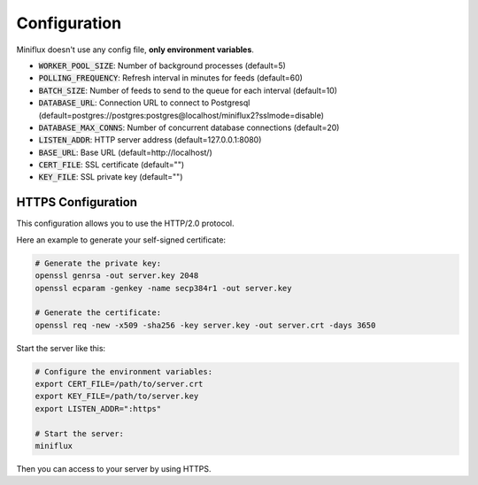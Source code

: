 Configuration
=============

Miniflux doesn't use any config file, **only environment variables**.

- :code:`WORKER_POOL_SIZE`: Number of background processes (default=5)
- :code:`POLLING_FREQUENCY`: Refresh interval in minutes for feeds (default=60)
- :code:`BATCH_SIZE`: Number of feeds to send to the queue for each interval (default=10)
- :code:`DATABASE_URL`: Connection URL to connect to Postgresql (default=postgres://postgres:postgres@localhost/miniflux2?sslmode=disable)
- :code:`DATABASE_MAX_CONNS`: Number of concurrent database connections (default=20)
- :code:`LISTEN_ADDR`: HTTP server address (default=127.0.0.1:8080)
- :code:`BASE_URL`: Base URL (default=http://localhost/)
- :code:`CERT_FILE`: SSL certificate (default="")
- :code:`KEY_FILE`: SSL private key (default="")


HTTPS Configuration
-------------------

This configuration allows you to use the HTTP/2.0 protocol.

Here an example to generate your self-signed certificate:

.. code:: bash

    # Generate the private key:
    openssl genrsa -out server.key 2048
    openssl ecparam -genkey -name secp384r1 -out server.key

    # Generate the certificate:
    openssl req -new -x509 -sha256 -key server.key -out server.crt -days 3650

Start the server like this:

.. code:: bash

    # Configure the environment variables:
    export CERT_FILE=/path/to/server.crt
    export KEY_FILE=/path/to/server.key
    export LISTEN_ADDR=":https"

    # Start the server:
    miniflux

Then you can access to your server by using HTTPS.
